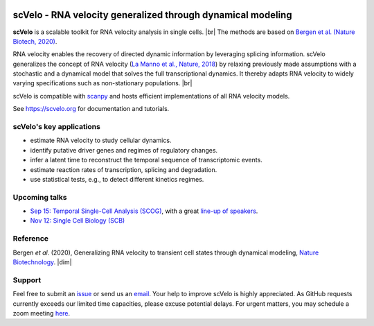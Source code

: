 |PyPI| |PyPIDownloads| |travis|

scVelo - RNA velocity generalized through dynamical modeling
============================================================

.. raw:: html

    <a href="https://scvelo.org">
    <img src="https://user-images.githubusercontent.com/31883718/67709134-a0989480-f9bd-11e9-8ae6-f6391f5d95a0.png" width="400px" align="left">
    </a>

**scVelo** is a scalable toolkit for RNA velocity analysis in single cells. |br|
The methods are based on
`Bergen et al. (Nature Biotech, 2020) <https://doi.org/10.1038/s41587-020-0591-3>`_.

RNA velocity enables the recovery of directed dynamic information by leveraging splicing information.
scVelo generalizes the concept of RNA velocity (`La Manno et al., Nature, 2018 <https://doi.org/10.1038/s41586-018-0414-6>`_)
by relaxing previously made assumptions with a stochastic and a dynamical model that solves the full
transcriptional dynamics. It thereby adapts RNA velocity to widely varying specifications such as non-stationary populations.
|br|

scVelo is compatible with scanpy_ and hosts efficient implementations of all RNA velocity models.

See `<https://scvelo.org>`_ for documentation and tutorials.

scVelo's key applications
-------------------------
- estimate RNA velocity to study cellular dynamics.
- identify putative driver genes and regimes of regulatory changes.
- infer a latent time to reconstruct the temporal sequence of transcriptomic events.
- estimate reaction rates of transcription, splicing and degradation.
- use statistical tests, e.g., to detect different kinetics regimes.

Upcoming talks
--------------
- `Sep 15: Temporal Single-Cell Analysis (SCOG) <https://www.singlecell.de/index.php/events/virtual-scog-workshop-temporal-single-cell-genomics/>`_, with a great `line-up of speakers <https://twitter.com/singlecellomics/status/1290894971835428864>`_.
- `Nov 12: Single Cell Biology (SCB) <https://coursesandconferences.wellcomegenomecampus.org/our-events/single-cell-biology-2020/>`_

Reference
---------
Bergen *et al.* (2020), Generalizing RNA velocity to transient cell states through dynamical modeling,
`Nature Biotechnology <https://doi.org/10.1038/s41587-020-0591-3>`_.
|dim|


Support
-------
Feel free to submit an `issue <https://github.com/theislab/scvelo/issues/new/choose>`_
or send us an `email <mailto:mail@scvelo.org>`_.
Your help to improve scVelo is highly appreciated.
As GitHub requests currently exceeds our limited time capacities, please excuse potential delays.
For urgent matters, you may schedule a zoom meeting `here <https://calendly.com/scvelo>`_.


.. |PyPI| image:: https://img.shields.io/pypi/v/scvelo.svg
   :target: https://pypi.org/project/scvelo

.. |PyPIDownloads| image:: https://pepy.tech/badge/scvelo
   :target: https://pepy.tech/project/scvelo

.. |Docs| image:: https://readthedocs.org/projects/scvelo/badge/?version=latest
   :target: https://scvelo.readthedocs.io

.. |travis| image:: https://travis-ci.org/theislab/scvelo.svg?branch=master
   :target: https://travis-ci.org/theislab/scvelo

.. _scanpy: https://scanpy.readthedocs.io

.. |br| raw:: html

  <br/>

.. |dim| raw:: html

   <span class="__dimensions_badge_embed__" data-doi="10.1101/820936" data-style="small_rectangle"></span>
   <script async src="https://badge.dimensions.ai/badge.js" charset="utf-8"></script>
